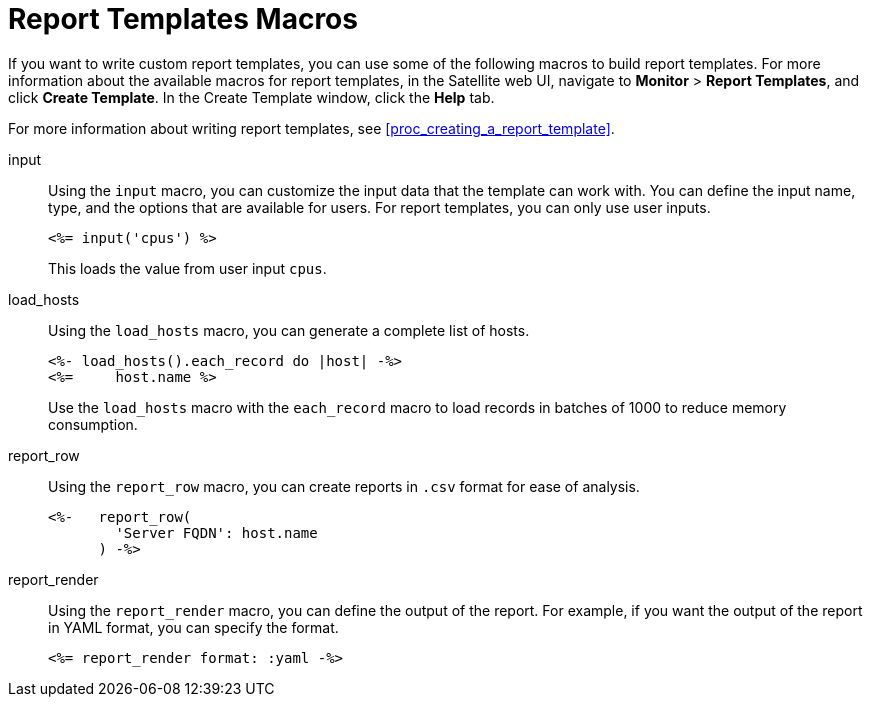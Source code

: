 [[ref_important_macros_for_report_templates]]
= Report Templates Macros

If you want to write custom report templates, you can use some of the following macros to build report templates. For more information about the available macros for report templates, in the Satellite web UI, navigate to *Monitor* > *Report Templates*, and click *Create Template*. In the Create Template window, click the *Help* tab.

For more information about writing report templates, see xref:proc_creating_a_report_template[].

input::
Using the `input` macro, you can customize the input data that the template can work with. You can define the input name, type, and the options that are available for users. For report templates, you can only use user inputs.
+
[options="nowrap" subs="+quotes"]
----
<%= input('cpus') %>
----
+
This loads the value from user input `cpus`.

load_hosts::
Using the `load_hosts` macro, you can generate a complete list of hosts.
+
[options="nowrap" subs="+quotes"]
----
<%- load_hosts().each_record do |host| -%>
<%=     host.name %>
----
+
Use the `load_hosts` macro with the `each_record` macro to load records in batches of 1000 to reduce memory consumption.

report_row::
Using the `report_row` macro, you can create reports in `.csv` format for ease of analysis.
+
[options="nowrap" subs="+quotes"]
----
<%-   report_row(
        'Server FQDN': host.name
      ) -%>
----

report_render::
Using the `report_render` macro, you can define the output of the report. For example, if you want the output of the report in YAML format, you can specify the format.
+
[options="nowrap" subs="+quotes"]
----
<%= report_render format: :yaml -%>
----
